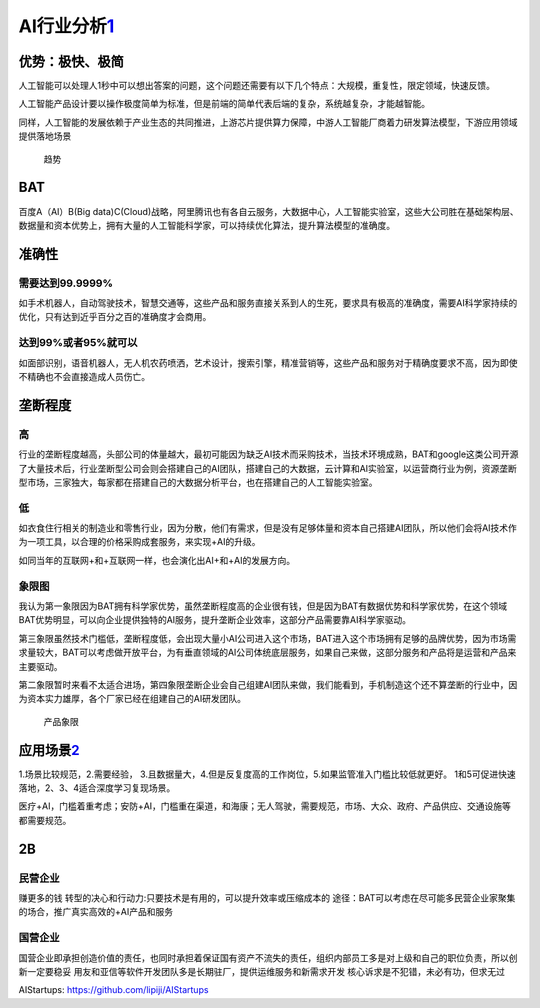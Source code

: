 
AI行业分析\ `1 <http://www.woshipm.com/pd/873240.html>`__
=========================================================

优势：极快、极简
----------------

人工智能可以处理人1秒中可以想出答案的问题，这个问题还需要有以下几个特点：大规模，重复性，限定领域，快速反馈。

人工智能产品设计要以操作极度简单为标准，但是前端的简单代表后端的复杂，系统越复杂，才能越智能。

同样，人工智能的发展依赖于产业生态的共同推进，上游芯片提供算力保障，中游人工智能厂商着力研发算法模型，下游应用领域提供落地场景

.. figure:: ../img/qushi.png

   趋势

BAT
---

百度A（AI）B(Big
data)C(Cloud)战略，阿里腾讯也有各自云服务，大数据中心，人工智能实验室，这些大公司胜在基础架构层、数据量和资本优势上，拥有大量的人工智能科学家，可以持续优化算法，提升算法模型的准确度。

准确性
------

需要达到99.9999%
~~~~~~~~~~~~~~~~

如手术机器人，自动驾驶技术，智慧交通等，这些产品和服务直接关系到人的生死，要求具有极高的准确度，需要AI科学家持续的优化，只有达到近乎百分之百的准确度才会商用。

达到99%或者95%就可以
~~~~~~~~~~~~~~~~~~~~

如面部识别，语音机器人，无人机农药喷洒，艺术设计，搜索引擎，精准营销等，这些产品和服务对于精确度要求不高，因为即使不精确也不会直接造成人员伤亡。

垄断程度
--------

高
~~

行业的垄断程度越高，头部公司的体量越大，最初可能因为缺乏AI技术而采购技术，当技术环境成熟，BAT和google这类公司开源了大量技术后，行业垄断型公司会则会搭建自己的AI团队，搭建自己的大数据，云计算和AI实验室，以运营商行业为例，资源垄断型市场，三家独大，每家都在搭建自己的大数据分析平台，也在搭建自己的人工智能实验室。

低
~~

如衣食住行相关的制造业和零售行业，因为分散，他们有需求，但是没有足够体量和资本自己搭建AI团队，所以他们会将AI技术作为一项工具，以合理的价格采购成套服务，来实现+AI的升级。

如同当年的互联网+和+互联网一样，也会演化出AI+和+AI的发展方向。

象限图
~~~~~~

我认为第一象限因为BAT拥有科学家优势，虽然垄断程度高的企业很有钱，但是因为BAT有数据优势和科学家优势，在这个领域BAT优势明显，可以向企业提供独特的AI服务，提升垄断企业效率，这部分产品需要靠AI科学家驱动。

第三象限虽然技术门槛低，垄断程度低，会出现大量小AI公司进入这个市场，BAT进入这个市场拥有足够的品牌优势，因为市场需求量较大，BAT可以考虑做开放平台，为有垂直领域的AI公司体统底层服务，如果自己来做，这部分服务和产品将是运营和产品来主要驱动。

第二象限暂时来看不太适合进场，第四象限垄断企业会自己组建AI团队来做，我们能看到，手机制造这个还不算垄断的行业中，因为资本实力雄厚，各个厂家已经在组建自己的AI研发团队。

.. figure:: ../img/产品象限.png
   :width: 600px

   产品象限


应用场景\ `2 <https://www.zhihu.com/question/57373956/answer/155398900>`__
--------------------------------------------------------------------------

1.场景比较规范，2.需要经验，
3.且数据量大，4.但是反复度高的工作岗位，5.如果监管准入门槛比较低就更好。
1和5可促进快速落地，2、3、4适合深度学习复现场景。

医疗+AI，门槛着重考虑；安防+AI，门槛重在渠道，和海康；无人驾驶，需要规范，市场、大众、政府、产品供应、交通设施等都需要规范。

2B
--

民营企业
~~~~~~~~

赚更多的钱 转型的决心和行动力:只要技术是有用的，可以提升效率或压缩成本的
途径：BAT可以考虑在尽可能多民营企业家聚集的场合，推广真实高效的+AI产品和服务

国营企业
~~~~~~~~

国营企业即承担创造价值的责任，也同时承担着保证国有资产不流失的责任，组织内部员工多是对上级和自己的职位负责，所以创新一定要稳妥
用友和亚信等软件开发团队多是长期驻厂，提供运维服务和新需求开发
核心诉求是不犯错，未必有功，但求无过

AIStartups: https://github.com/lipiji/AIStartups
